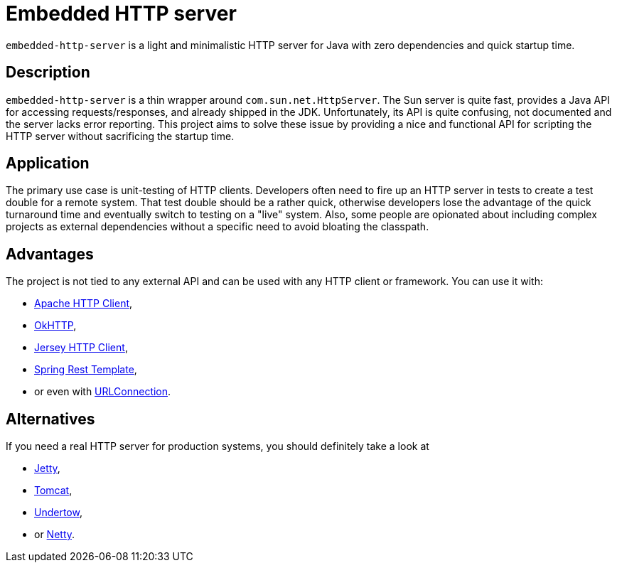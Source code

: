 # Embedded HTTP server

`embedded-http-server` is a light and minimalistic HTTP server for Java with zero dependencies
and quick startup time.

## Description

`embedded-http-server` is a thin wrapper around `com.sun.net.HttpServer`. The Sun server is
quite fast, provides a Java API for accessing requests/responses, and already shipped in
the JDK. Unfortunately, its API is quite confusing, not documented and the server lacks
error reporting. This project aims to solve these issue by providing a nice and functional
API for scripting the HTTP server without sacrificing the startup time.

## Application

The primary use case is unit-testing of HTTP clients. Developers often need to fire up an
HTTP server in tests to create a test double for a remote system. That test double should
be a rather quick, otherwise developers lose the advantage of the quick turnaround time and
eventually switch to testing on a "live" system. Also, some people are opionated about
including complex projects as external dependencies without a specific need to avoid bloating
the classpath.

## Advantages

The project is not tied to any external API and can be used with any HTTP client or framework.
You can use it with: 

* https://hc.apache.org/[Apache HTTP Client],
* https://github.com/square/okhttp[OkHTTP],
* https://jersey.java.net/documentation/latest/client.html[Jersey HTTP Client],
* http://docs.spring.io/spring/docs/4.0.x/javadoc-api/org/springframework/web/client/RestTemplate.html[Spring Rest Template],
* or even with http://docs.oracle.com/javase/8/docs/api/java/net/URLConnection.html[URLConnection].

## Alternatives

If you need a real HTTP server for production systems, you should definitely take a look at

* http://www.eclipse.org/jetty/[Jetty], 
* https://tomcat.apache.org/[Tomcat], 
* http://undertow.io/[Undertow],
* or http://netty.io/[Netty].
